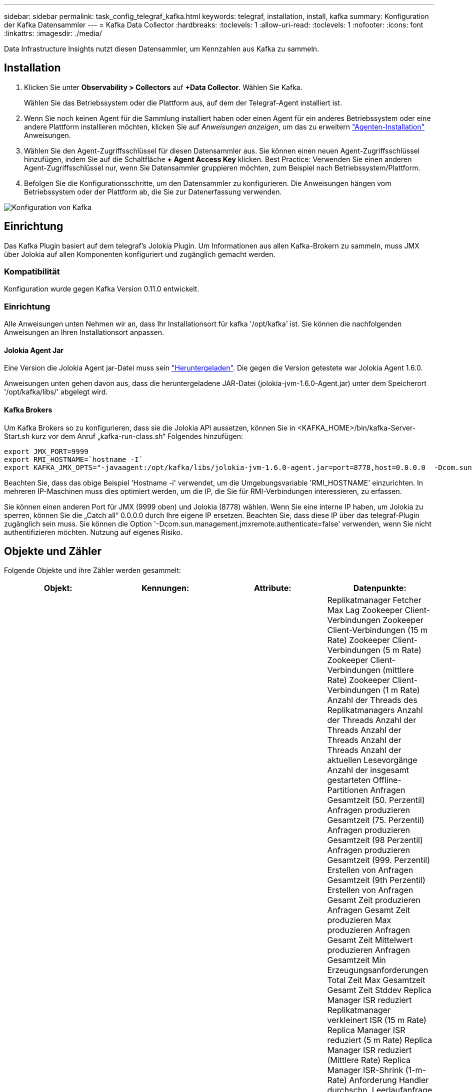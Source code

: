 ---
sidebar: sidebar 
permalink: task_config_telegraf_kafka.html 
keywords: telegraf, installation, install, kafka 
summary: Konfiguration der Kafka Datensammler 
---
= Kafka Data Collector
:hardbreaks:
:toclevels: 1
:allow-uri-read: 
:toclevels: 1
:nofooter: 
:icons: font
:linkattrs: 
:imagesdir: ./media/


[role="lead"]
Data Infrastructure Insights nutzt diesen Datensammler, um Kennzahlen aus Kafka zu sammeln.



== Installation

. Klicken Sie unter *Observability > Collectors* auf *+Data Collector*. Wählen Sie Kafka.
+
Wählen Sie das Betriebssystem oder die Plattform aus, auf dem der Telegraf-Agent installiert ist.

. Wenn Sie noch keinen Agent für die Sammlung installiert haben oder einen Agent für ein anderes Betriebssystem oder eine andere Plattform installieren möchten, klicken Sie auf _Anweisungen anzeigen_, um das zu erweitern link:task_config_telegraf_agent.html["Agenten-Installation"] Anweisungen.
. Wählen Sie den Agent-Zugriffsschlüssel für diesen Datensammler aus. Sie können einen neuen Agent-Zugriffsschlüssel hinzufügen, indem Sie auf die Schaltfläche *+ Agent Access Key* klicken. Best Practice: Verwenden Sie einen anderen Agent-Zugriffsschlüssel nur, wenn Sie Datensammler gruppieren möchten, zum Beispiel nach Betriebssystem/Plattform.
. Befolgen Sie die Konfigurationsschritte, um den Datensammler zu konfigurieren. Die Anweisungen hängen vom Betriebssystem oder der Plattform ab, die Sie zur Datenerfassung verwenden.


image:KafkaDCConfigWindows.png["Konfiguration von Kafka"]



== Einrichtung

Das Kafka Plugin basiert auf dem telegraf's Jolokia Plugin. Um Informationen aus allen Kafka-Brokern zu sammeln, muss JMX über Jolokia auf allen Komponenten konfiguriert und zugänglich gemacht werden.



=== Kompatibilität

Konfiguration wurde gegen Kafka Version 0.11.0 entwickelt.



=== Einrichtung

Alle Anweisungen unten Nehmen wir an, dass Ihr Installationsort für kafka '/opt/kafka' ist. Sie können die nachfolgenden Anweisungen an Ihren Installationsort anpassen.



==== Jolokia Agent Jar

Eine Version die Jolokia Agent jar-Datei muss sein link:https://jolokia.org/download.html["Heruntergeladen"]. Die gegen die Version getestete war Jolokia Agent 1.6.0.

Anweisungen unten gehen davon aus, dass die heruntergeladene JAR-Datei (jolokia-jvm-1.6.0-Agent.jar) unter dem Speicherort '/opt/kafka/libs/' abgelegt wird.



==== Kafka Brokers

Um Kafka Brokers so zu konfigurieren, dass sie die Jolokia API aussetzen, können Sie in <KAFKA_HOME>/bin/kafka-Server-Start.sh kurz vor dem Anruf „kafka-run-class.sh“ Folgendes hinzufügen:

[listing]
----
export JMX_PORT=9999
export RMI_HOSTNAME=`hostname -I`
export KAFKA_JMX_OPTS="-javaagent:/opt/kafka/libs/jolokia-jvm-1.6.0-agent.jar=port=8778,host=0.0.0.0  -Dcom.sun.management.jmxremote.password.file=/opt/kafka/config/jmxremote.password -Dcom.sun.management.jmxremote.ssl=false -Djava.rmi.server.hostname=$RMI_HOSTNAME -Dcom.sun.management.jmxremote.rmi.port=$JMX_PORT"
----
Beachten Sie, dass das obige Beispiel 'Hostname -i' verwendet, um die Umgebungsvariable 'RMI_HOSTNAME' einzurichten. In mehreren IP-Maschinen muss dies optimiert werden, um die IP, die Sie für RMI-Verbindungen interessieren, zu erfassen.

Sie können einen anderen Port für JMX (9999 oben) und Jolokia (8778) wählen. Wenn Sie eine interne IP haben, um Jolokia zu sperren, können Sie die „Catch all“ 0.0.0.0 durch Ihre eigene IP ersetzen. Beachten Sie, dass diese IP über das telegraf-Plugin zugänglich sein muss. Sie können die Option '-Dcom.sun.management.jmxremote.authenticate=false' verwenden, wenn Sie nicht authentifizieren möchten. Nutzung auf eigenes Risiko.



== Objekte und Zähler

Folgende Objekte und ihre Zähler werden gesammelt:

[cols="<.<,<.<,<.<,<.<"]
|===
| Objekt: | Kennungen: | Attribute: | Datenpunkte: 


| Kafka Broker | Cluster Namespace Broker | Node Name Node-IP | Replikatmanager Fetcher Max Lag Zookeeper Client-Verbindungen Zookeeper Client-Verbindungen (15 m Rate) Zookeeper Client-Verbindungen (5 m Rate) Zookeeper Client-Verbindungen (mittlere Rate) Zookeeper Client-Verbindungen (1 m Rate) Anzahl der Threads des Replikatmanagers Anzahl der Threads Anzahl der Threads Anzahl der Threads Anzahl der Threads Anzahl der aktuellen Lesevorgänge Anzahl der insgesamt gestarteten Offline-Partitionen Anfragen Gesamtzeit (50. Perzentil) Anfragen produzieren Gesamtzeit (75. Perzentil) Anfragen produzieren Gesamtzeit (98 Perzentil) Anfragen produzieren Gesamtzeit (999. Perzentil) Erstellen von Anfragen Gesamtzeit (9th Perzentil) Erstellen von Anfragen Gesamt Zeit produzieren Anfragen Gesamt Zeit produzieren Max produzieren Anfragen Gesamt Zeit Mittelwert produzieren Anfragen Gesamtzeit Min Erzeugungsanforderungen Total Zeit Max Gesamtzeit Gesamt Zeit Stddev Replica Manager ISR reduziert Replikatmanager verkleinert ISR (15 m Rate) Replica Manager ISR reduziert (5 m Rate) Replica Manager ISR reduziert (Mittlere Rate) Replica Manager ISR-Shrink (1-m-Rate) Anforderung Handler durchschn. Leerlaufanfrage (15-m-Rate) Anforderung Handler durchschn. Leerlaufabsatz (5-m-Rate) Anforderung Handler durchschn. Idle (1-m-Rate) Garbage Collection G1 Anzahl der alten Generationen Garbage Collection G1 Old Generation Time Garbage Collection G1 Young Generation Time Zookeeper Read Only Connects Zookeeper Read Only Connects (15 m Rate) Zookeeper Read Only Connects (5 m Rate) Zookeeper Read Only Connects (mittlere Rate) Zookeeper Read Only Connects (1m Rate) Netzwerkprozessor, durchschn. Leerlaufanforderungen, die folgende Total Time (50. Perzentil)-Anforderungen abrufen, um folgende Anfragen zu holen (75. Perzentil), die folgende Total Time (98. Perzentil)-Anforderungen (99. Perzentil) abrufen, um folgende Anfragen zu erfüllen (99. Perzentil) Anfragen holen follower Gesamtzeit Anfragen holen Follower Gesamtzeit Max Anfragen holen Follower Gesamtzeit Mittelwert Anfragen holen Follower Gesamtzeit Min Anfragen holen Follower Gesamtzeit Stddev-Anfragen warten auf produzieren Purgatory Netzwerkanfragen holen Consumer Network Requests holen Consumer (5m Rate) Netzwerkanfragen fetch Consumer (15m Rate) Netzwerkanfragen holen Verbraucher (Mittelwert) Netzwerkanfragen holen Verbraucher (1 Mio. Satz) unreine Wahlen von Anführern Unreine Wahlen (15 Mio. Rate) unreine Wahlen von Anführern (5 Mio. Rate) unreine Wahlen von Anführern (Mittelwert) unreine Wahlen von Anführern (1 Mio.) Aktive Controller Heap Memory engagierte Heap-Speicher Init Heap-Speicher Max Heap-Speicher verwendete Zookeeper-Sitzung läuft ab Zookeeper-Sitzung läuft ab (15 m Rate) Zookeeper-Sitzung läuft ab (5 m Rate) Zookeeper-Sitzung läuft ab (1 m Rate) Zookeeper-Authentifizierungsfehler Zookeeper-Authentifizierung (15 m-Rate) ZooKeeper Authentication Failures (Mean Rate) Zookeeper Authentication Failures (1m Rate) Leader Election time (50th perzentile) Leader Election time (75th perzentile) Leader Election time (98. Perzentil) Leader Election Time (999. Perzentil) Leader Election Time (15m Rate) Leader Wahlzeit (5m Rate) Leader Wahlzeit Max Leader Wahlzeit Mittelwert Wahlzeit (mittlere Rate) Wahlzeit der Anführer Wahlzeit Min. Wahlzeit (1m Rate) Leader Wahlzeit (stddev) Netzwerkanfragen fetch follower Netzwerkanfragen fetch follower (15m Rate) Netzwerkanfragen fetch follower (5m Rate) Netzwerkanfragen Holen follower (Mean Rate) Netzwerkanfragen fetch follower (1m Rate) Broker Topic Messages Broker Topic Messages (15 m Rate) Broker Topic Messages (5 m Rate) Broker Topic Messages (mittlere Rate) Broker Topic Bytes in (15 m Rate) Broker Topic Bytes in (5-m-Rate) Broker-Themenbytes in (mittlere Rate) Broker-Themenbytes in (1-m-Rate) Zookeeper trennt Verbindungen Anzahl Zookeeper trennt (15-m-Rate) Zookeeper trennt Verbindungen (5-m-Rate) Zookeeper trennt (1-m-Rate) Netzwerkanforderungen holen Endzeit (50. Perzentil) Netzwerkanfragen holen Konsumdauer (75. Perzentil) Netzwerkanforderungen holen Netzwerkanfragen vom Verbraucher (95. Perzentil), die die Gesamtzeit des Verbrauchers (98. Perzentil) holen Netzwerkanfragen vom Verbraucher die Gesamtzeit (999. Perzentil) ab. Netzwerkanfragen holen die Gesamtzeit für den Verbraucher (99. Perzentil). Netzwerkanforderungen abrufen Gesamtzeit Netzwerkanforderungen abrufen Verbraucher Gesamtzeit Max Netzwerkanforderungen abrufen Gesamt Zeit abrufen Gesamt Mittelwerte Netzwerkanforderungen abrufen Verbraucher Gesamtzeit Min Netzwerkanfragen abrufen Verbrauchszähler Anfragen warten in Abrufen von Purgatory Broker Thema Bytes out Broker Thema Bytes out (15 m Rate) Broker Thema Byte Out (5m Rate) Broker Thema Bytes out (mittlere Rate) Broker Thema Bytes out (1m Rate) Zookeeper-Authentifizierungen Zookeeper-Authentifizierungen (15 m Rate) Zookeeper-Authentifizierungen (5 m Rate) Zookeeper-Authentifizierungen (1 m Rate) Requests produzieren Anzahl Anfragen produzieren (15 m Rate) Anfragen produzieren (5 m Rate) Anfragen produzieren (Mittlere Rate) Anfragen produzieren (1 m Rate) Replica Manager ISR erweitert Replica Manager ISR erweitert (15 m Rate) Replica Manager ISR erweitert (5 m Rate) Replica Manager ISR erweitert (mittlere Rate) Replica Manager ISR erweitert (1 m Rate) Replica Manager unter replizierte Partitionen 
|===


== Fehlerbehebung

Weitere Informationen finden Sie im link:concept_requesting_support.html["Unterstützung"] Seite.

